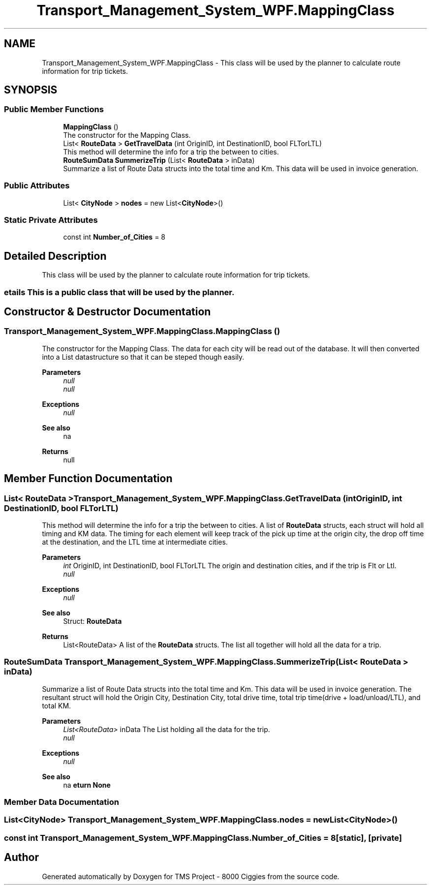 .TH "Transport_Management_System_WPF.MappingClass" 3 "Fri Nov 22 2019" "Version 3.0" "TMS Project - 8000 Ciggies" \" -*- nroff -*-
.ad l
.nh
.SH NAME
Transport_Management_System_WPF.MappingClass \- This class will be used by the planner to calculate route information for trip tickets\&.  

.SH SYNOPSIS
.br
.PP
.SS "Public Member Functions"

.in +1c
.ti -1c
.RI "\fBMappingClass\fP ()"
.br
.RI "The constructor for the Mapping Class\&. "
.ti -1c
.RI "List< \fBRouteData\fP > \fBGetTravelData\fP (int OriginID, int DestinationID, bool FLTorLTL)"
.br
.RI "This method will determine the info for a trip the between to cities\&. "
.ti -1c
.RI "\fBRouteSumData\fP \fBSummerizeTrip\fP (List< \fBRouteData\fP > inData)"
.br
.RI "Summarize a list of Route Data structs into the total time and Km\&. This data will be used in invoice generation\&. "
.in -1c
.SS "Public Attributes"

.in +1c
.ti -1c
.RI "List< \fBCityNode\fP > \fBnodes\fP = new List<\fBCityNode\fP>()"
.br
.in -1c
.SS "Static Private Attributes"

.in +1c
.ti -1c
.RI "const int \fBNumber_of_Cities\fP = 8"
.br
.in -1c
.SH "Detailed Description"
.PP 
This class will be used by the planner to calculate route information for trip tickets\&. 


.SS "\\details  This is a public class that will be used by the planner\&."

.SH "Constructor & Destructor Documentation"
.PP 
.SS "Transport_Management_System_WPF\&.MappingClass\&.MappingClass ()"

.PP
The constructor for the Mapping Class\&. The data for each city will be read out of the database\&. It will then converted into a List datastructure so that it can be steped though easily\&. 
.PP
\fBParameters\fP
.RS 4
\fInull\fP 
.br
\fInull\fP 
.RE
.PP
\fBExceptions\fP
.RS 4
\fInull\fP 
.RE
.PP
\fBSee also\fP
.RS 4
na 
.RE
.PP
\fBReturns\fP
.RS 4
null
.RE
.PP
.PP
 
.SH "Member Function Documentation"
.PP 
.SS "List< \fBRouteData\fP > Transport_Management_System_WPF\&.MappingClass\&.GetTravelData (int OriginID, int DestinationID, bool FLTorLTL)"

.PP
This method will determine the info for a trip the between to cities\&. A list of \fBRouteData\fP structs, each struct will hold all timing and KM data\&. The timing for each element will keep track of the pick up time at the origin city, the drop off time at the destination, and the LTL time at intermediate cities\&. 
.PP
\fBParameters\fP
.RS 4
\fIint\fP OriginID, int DestinationID, bool FLTorLTL The origin and destination cities, and if the trip is Flt or Ltl\&. 
.br
\fInull\fP 
.RE
.PP
\fBExceptions\fP
.RS 4
\fInull\fP 
.RE
.PP
\fBSee also\fP
.RS 4
Struct: \fBRouteData\fP 
.RE
.PP
\fBReturns\fP
.RS 4
List<RouteData> A list of the \fBRouteData\fP structs\&. The list all together will hold all the data for a trip\&.
.RE
.PP
.PP
 
.SS "\fBRouteSumData\fP Transport_Management_System_WPF\&.MappingClass\&.SummerizeTrip (List< \fBRouteData\fP > inData)"

.PP
Summarize a list of Route Data structs into the total time and Km\&. This data will be used in invoice generation\&. The resultant struct will hold the Origin City, Destination City, total drive time, total trip time(drive + load/unload/LTL), and total KM\&. 
.PP
\fBParameters\fP
.RS 4
\fIList<RouteData>\fP inData The List holding all the data for the trip\&. 
.br
\fInull\fP 
.RE
.PP
\fBExceptions\fP
.RS 4
\fInull\fP 
.RE
.PP
\fBSee also\fP
.RS 4
na 
.RE
.PP
.SS "\\return       None"

.SH "Member Data Documentation"
.PP 
.SS "List<\fBCityNode\fP> Transport_Management_System_WPF\&.MappingClass\&.nodes = new List<\fBCityNode\fP>()"

.SS "const int Transport_Management_System_WPF\&.MappingClass\&.Number_of_Cities = 8\fC [static]\fP, \fC [private]\fP"


.SH "Author"
.PP 
Generated automatically by Doxygen for TMS Project - 8000 Ciggies from the source code\&.
